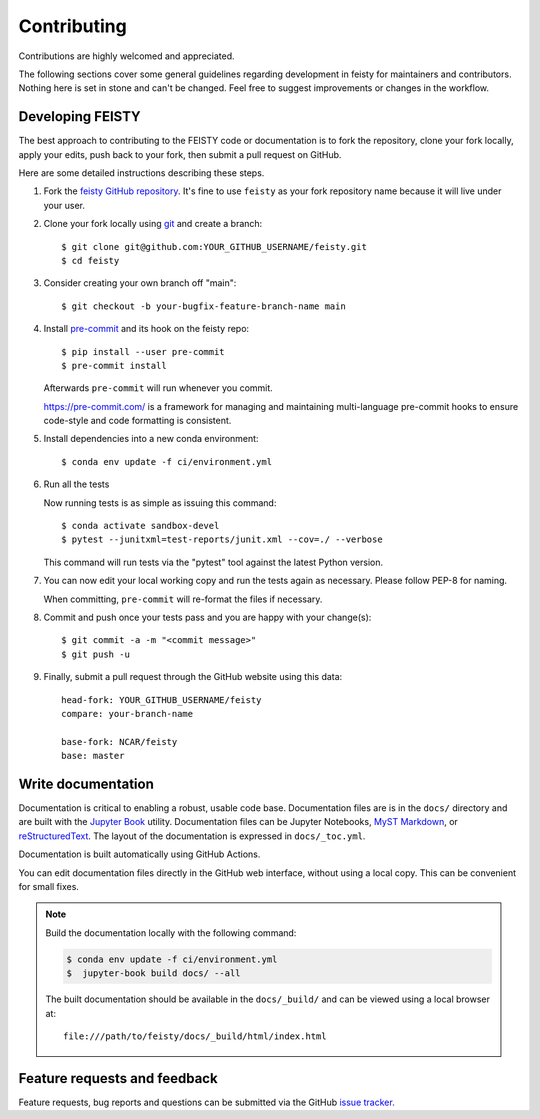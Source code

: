 =============================================
Contributing
=============================================

Contributions are highly welcomed and appreciated.

The following sections cover some general guidelines
regarding development in feisty for maintainers and contributors.
Nothing here is set in stone and can't be changed.
Feel free to suggest improvements or changes in the workflow.


.. _pull-requests:

Developing FEISTY
-----------------

The best approach to contributing to the FEISTY code or documentation is to fork the repository, clone your fork locally, apply your edits, push back to your fork, then submit a pull request on GitHub.

Here are some detailed instructions describing these steps.

#. Fork the
   `feisty GitHub repository <https://github.com/marbl-ecosys/feisty>`__.  It's
   fine to use ``feisty`` as your fork repository name because it will live
   under your user.

#. Clone your fork locally using `git <https://git-scm.com/>`_ and create a branch::

    $ git clone git@github.com:YOUR_GITHUB_USERNAME/feisty.git
    $ cd feisty

#. Consider creating your own branch off "main"::

    $ git checkout -b your-bugfix-feature-branch-name main


#. Install `pre-commit <https://pre-commit.com>`_ and its hook on the feisty repo::

     $ pip install --user pre-commit
     $ pre-commit install

   Afterwards ``pre-commit`` will run whenever you commit.

   https://pre-commit.com/ is a framework for managing and maintaining multi-language pre-commit hooks
   to ensure code-style and code formatting is consistent.

#. Install dependencies into a new conda environment::

    $ conda env update -f ci/environment.yml


#. Run all the tests

   Now running tests is as simple as issuing this command::

    $ conda activate sandbox-devel
    $ pytest --junitxml=test-reports/junit.xml --cov=./ --verbose


   This command will run tests via the "pytest" tool against the latest Python version.

#. You can now edit your local working copy and run the tests again as necessary. Please follow PEP-8 for naming.

   When committing, ``pre-commit`` will re-format the files if necessary.

#. Commit and push once your tests pass and you are happy with your change(s)::

    $ git commit -a -m "<commit message>"
    $ git push -u


#. Finally, submit a pull request through the GitHub website using this data::

    head-fork: YOUR_GITHUB_USERNAME/feisty
    compare: your-branch-name

    base-fork: NCAR/feisty
    base: master


.. _documentation:

Write documentation
-------------------

Documentation is critical to enabling a robust, usable code base. Documentation files are is in the ``docs/`` directory and are built with the `Jupyter Book <https://jupyterbook.org/intro.html>`_ utility. Documentation files can be Jupyter Notebooks, `MyST Markdown <https://myst-parser.readthedocs.io/en/latest/>`_, or `reStructuredText <https://docutils.sourceforge.io/rst.html>`_. The layout of the documentation is expressed in ``docs/_toc.yml``.

Documentation is built automatically using GitHub Actions.

You can edit documentation files directly in the GitHub web interface,
without using a local copy.  This can be convenient for small fixes.

.. note::
    Build the documentation locally with the following command:

    .. code:: bash

        $ conda env update -f ci/environment.yml
        $  jupyter-book build docs/ --all

    The built documentation should be available in the ``docs/_build/`` and can be viewed using a local browser at::

      file:///path/to/feisty/docs/_build/html/index.html

.. _submitfeedback:

Feature requests and feedback
-----------------------------

Feature requests, bug reports and questions can be submitted via the GitHub `issue tracker <https://github.com/marbl-ecosys/feisty/issues>`_.
